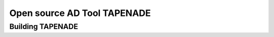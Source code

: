 .. _tapenade:

Open source AD Tool TAPENADE
****************************

Building TAPENADE
=================

